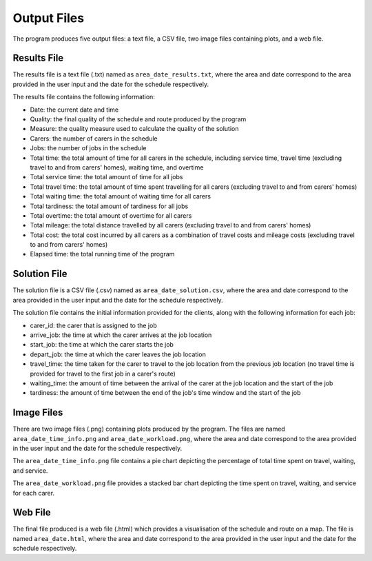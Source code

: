 Output Files
============

The program produces five output files: a text file, a CSV file, two image files containing plots, and a web file.

Results File
************

The results file is a text file (.txt) named as ``area_date_results.txt``, where the area and date correspond to the area provided in the user input and the date for the schedule respectively.

The results file contains the following information:

* Date: the current date and time
* Quality: the final quality of the schedule and route produced by the program
* Measure: the quality measure used to calculate the quality of the solution
* Carers: the number of carers in the schedule
* Jobs: the number of jobs in the schedule
* Total time: the total amount of time for all carers in the schedule, including service time, travel time (excluding travel to and from carers' homes), waiting time, and overtime
* Total service time: the total amount of time for all jobs
* Total travel time: the total amount of time spent travelling for all carers (excluding travel to and from carers' homes)
* Total waiting time: the total amount of waiting time for all carers
* Total tardiness: the total amount of tardiness for all jobs
* Total overtime: the total amount of overtime for all carers
*  Total mileage: the total distance travelled by all carers (excluding travel to and from carers' homes)
* Total cost: the total cost incurred by all carers as a combination of travel costs and mileage costs (excluding travel to and from carers' homes)
* Elapsed time: the total running time of the program


Solution File
*************

The solution file is a CSV file (.csv) named as ``area_date_solution.csv``, where the area and date correspond to the area provided in the user input and the date for the schedule respectively.

The solution file contains the initial information provided for the clients, along with the following information for each job:

* carer_id: the carer that is assigned to the job
* arrive_job: the time at which the carer arrives at the job location
* start_job: the time at which the carer starts the job
* depart_job: the time at which the carer leaves the job location
* travel_time: the time taken for the carer to travel to the job location from the previous job location (no travel time is provided for travel to the first job in a carer's route)
* waiting_time: the amount of time between the arrival of the carer at the job location and the start of the job
* tardiness: the amount of time between the end of the job's time window and the start of the job 


Image Files
***********

There are two image files (.png) containing plots produced by the program. The files are named ``area_date_time_info.png`` and ``area_date_workload.png``, where the area and date correspond to the area provided in the user input and the date for the schedule respectively.

The ``area_date_time_info.png`` file contains a pie chart depicting the percentage of total time spent on travel, waiting, and service.

The ``area_date_workload.png`` file provides a stacked bar chart depicting the time spent on travel, waiting, and service for each carer.

Web File
********

The final file produced is a web file (.html) which provides a visualisation of the schedule and route on a map. The file is named ``area_date.html``, where the area and date correspond to the area provided in the user input and the date for the schedule respectively.